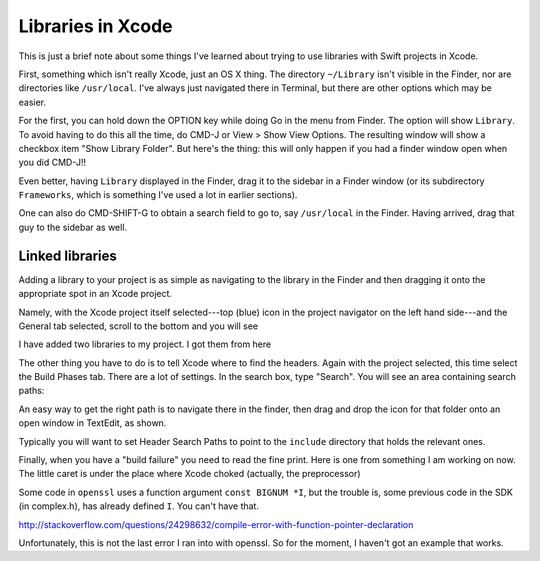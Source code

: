 .. _xcode_libraries:

##################
Libraries in Xcode
##################

This is just a brief note about some things I've learned about trying to use libraries with Swift projects in Xcode.

First, something which isn't really Xcode, just an OS X thing.  The directory ``~/Library`` isn't visible in the Finder, nor are directories like ``/usr/local``.  I've always just navigated there in Terminal, but there are other options which may be easier.

For the first, you can hold down the OPTION key while doing Go in the menu from Finder.  The option will show ``Library``.  To avoid having to do this all the time, do CMD-J or View > Show View Options.  The resulting window will show a checkbox item "Show Library Folder".  But here's the thing:  this will only happen if you had a finder window open when you did CMD-J!!

.. image:: /figures/show_library.png
  :scale: 100 %

Even better, having ``Library`` displayed in the Finder, drag it to the sidebar in a Finder window (or its subdirectory ``Frameworks``, which is something I've used a lot in earlier sections).

One can also do CMD-SHIFT-G to obtain a search field to go to, say ``/usr/local`` in the Finder.  Having arrived, drag that guy to the sidebar as well.

.. image:: /figures/usr_local.png
  :scale: 100 %

----------------
Linked libraries
----------------

Adding a library to your project is as simple as navigating to the library in the Finder and then dragging it onto the appropriate spot in an Xcode project.  

Namely, with the Xcode project itself selected---top (blue) icon in the project navigator on the left hand side---and the General tab selected, scroll to the bottom and you will see

.. image:: /figures/linked_libraries.png
  :scale: 100 %

I have added two libraries to my project.  I got them from here

.. image:: /figures/libcrypto.png
  :scale: 100 %

The other thing you have to do is to tell Xcode where to find the headers.  Again with the project selected, this time select the Build Phases tab.  There are a lot of settings.  In the search box, type "Search".  You will see an area containing search paths:

.. image:: /figures/search_paths.png
  :scale: 100 %

An easy way to get the right path is to navigate there in the finder, then drag and drop the icon for that folder onto an open window in TextEdit, as shown.

.. image:: /figures/get_path.png
  :scale: 100 %

Typically you will want to set Header Search Paths to point to the ``include`` directory that holds the relevant ones.

Finally, when you have a "build failure" you need to read the fine print.  Here is one from something I am working on now.  The little caret is under the place where Xcode choked (actually, the preprocessor)

.. image:: /figures/openssl_error.png
  :scale: 100 %

Some code in ``openssl`` uses a function argument ``const BIGNUM *I``, but the trouble is, some previous code in the SDK (in complex.h), has already defined ``I``.  You can't have that.

http://stackoverflow.com/questions/24298632/compile-error-with-function-pointer-declaration

Unfortunately, this is not the last error I ran into with openssl.  So for the moment, I haven't got an example that works.
